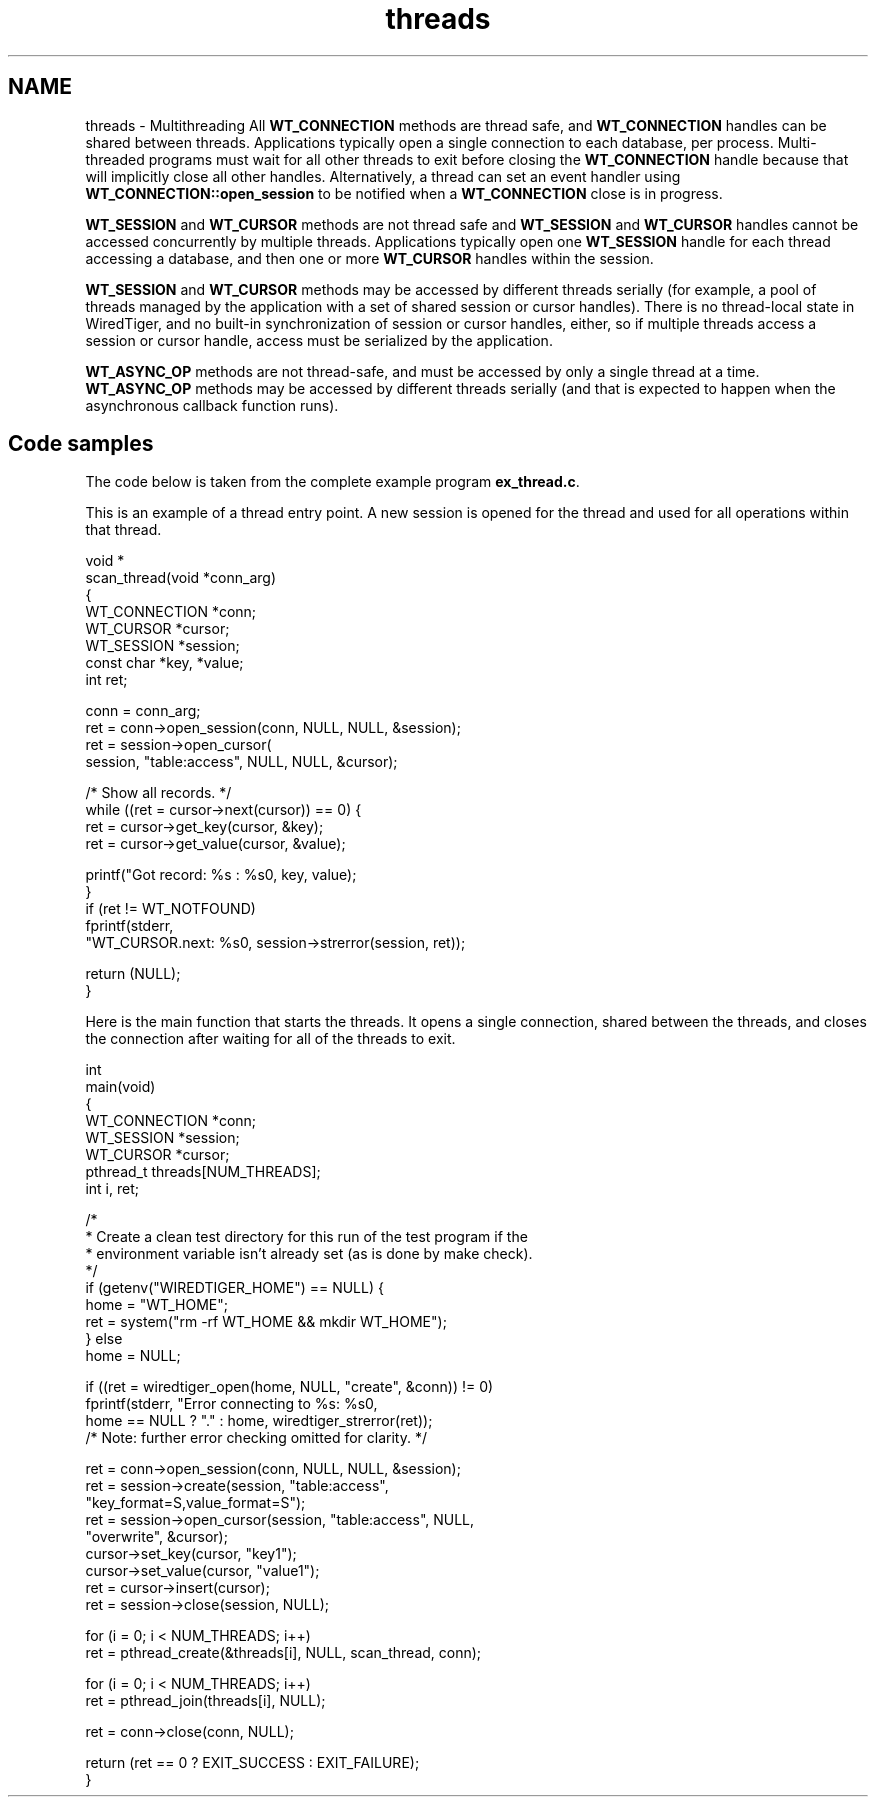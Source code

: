.TH "threads" 3 "Sat Jul 2 2016" "Version Version 2.8.1" "WiredTiger" \" -*- nroff -*-
.ad l
.nh
.SH NAME
threads \- Multithreading 
All \fBWT_CONNECTION\fP methods are thread safe, and \fBWT_CONNECTION\fP handles can be shared between threads\&. Applications typically open a single connection to each database, per process\&. Multi-threaded programs must wait for all other threads to exit before closing the \fBWT_CONNECTION\fP handle because that will implicitly close all other handles\&. Alternatively, a thread can set an event handler using \fBWT_CONNECTION::open_session\fP to be notified when a \fBWT_CONNECTION\fP close is in progress\&.
.PP
\fBWT_SESSION\fP and \fBWT_CURSOR\fP methods are not thread safe and \fBWT_SESSION\fP and \fBWT_CURSOR\fP handles cannot be accessed concurrently by multiple threads\&. Applications typically open one \fBWT_SESSION\fP handle for each thread accessing a database, and then one or more \fBWT_CURSOR\fP handles within the session\&.
.PP
\fBWT_SESSION\fP and \fBWT_CURSOR\fP methods may be accessed by different threads serially (for example, a pool of threads managed by the application with a set of shared session or cursor handles)\&. There is no thread-local state in WiredTiger, and no built-in synchronization of session or cursor handles, either, so if multiple threads access a session or cursor handle, access must be serialized by the application\&.
.PP
\fBWT_ASYNC_OP\fP methods are not thread-safe, and must be accessed by only a single thread at a time\&. \fBWT_ASYNC_OP\fP methods may be accessed by different threads serially (and that is expected to happen when the asynchronous callback function runs)\&.
.SH "Code samples"
.PP
The code below is taken from the complete example program \fBex_thread\&.c\fP\&.
.PP
This is an example of a thread entry point\&. A new session is opened for the thread and used for all operations within that thread\&.
.PP
.PP
.nf
void *
scan_thread(void *conn_arg)
{
        WT_CONNECTION *conn;
        WT_CURSOR *cursor;
        WT_SESSION *session;
        const char *key, *value;
        int ret;

        conn = conn_arg;
        ret = conn->open_session(conn, NULL, NULL, &session);
        ret = session->open_cursor(
            session, "table:access", NULL, NULL, &cursor);

        /* Show all records\&. */
        while ((ret = cursor->next(cursor)) == 0) {
                ret = cursor->get_key(cursor, &key);
                ret = cursor->get_value(cursor, &value);

                printf("Got record: %s : %s\n", key, value);
        }
        if (ret != WT_NOTFOUND)
                fprintf(stderr,
                    "WT_CURSOR\&.next: %s\n", session->strerror(session, ret));

        return (NULL);
}
.fi
.PP
 Here is the main function that starts the threads\&. It opens a single connection, shared between the threads, and closes the connection after waiting for all of the threads to exit\&.
.PP
.PP
.nf
int
main(void)
{
        WT_CONNECTION *conn;
        WT_SESSION *session;
        WT_CURSOR *cursor;
        pthread_t threads[NUM_THREADS];
        int i, ret;

        /*
         * Create a clean test directory for this run of the test program if the
         * environment variable isn't already set (as is done by make check)\&.
         */
        if (getenv("WIREDTIGER_HOME") == NULL) {
                home = "WT_HOME";
                ret = system("rm -rf WT_HOME && mkdir WT_HOME");
        } else
                home = NULL;

        if ((ret = wiredtiger_open(home, NULL, "create", &conn)) != 0)
                fprintf(stderr, "Error connecting to %s: %s\n",
                    home == NULL ? "\&." : home, wiredtiger_strerror(ret));
        /* Note: further error checking omitted for clarity\&. */

        ret = conn->open_session(conn, NULL, NULL, &session);
        ret = session->create(session, "table:access",
            "key_format=S,value_format=S");
        ret = session->open_cursor(session, "table:access", NULL,
            "overwrite", &cursor);
        cursor->set_key(cursor, "key1");
        cursor->set_value(cursor, "value1");
        ret = cursor->insert(cursor);
        ret = session->close(session, NULL);

        for (i = 0; i < NUM_THREADS; i++)
                ret = pthread_create(&threads[i], NULL, scan_thread, conn);

        for (i = 0; i < NUM_THREADS; i++)
                ret = pthread_join(threads[i], NULL);

        ret = conn->close(conn, NULL);

        return (ret == 0 ? EXIT_SUCCESS : EXIT_FAILURE);
}
.fi
.PP

